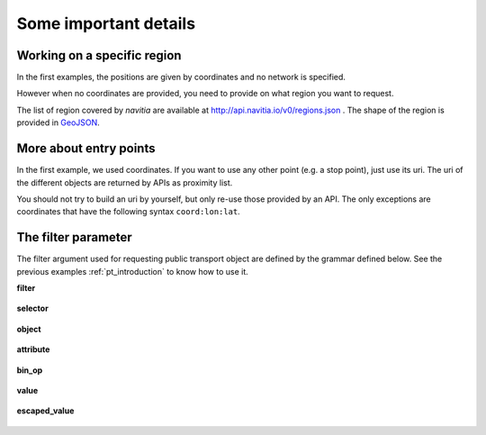 .. _details:

Some important details
----------------------

Working on a specific region
****************************

In the first examples, the positions are given by coordinates and no network is specified.


However when no coordinates are provided, you need to provide on what region you want to request.

The list of region covered by *navitia* are available at http://api.navitia.io/v0/regions.json . The shape of the region
is provided in `GeoJSON <http://www.geojson.org/geojson-spec.html>`_.


More about entry points
***********************

In the first example, we used coordinates. If you want to use any other point (e.g. a stop point), just
use its uri. The uri of the different objects are returned by APIs as proximity list.


You should not try to build an uri by yourself, but only re-use those provided by an API. The only
exceptions are coordinates that have the following syntax ``coord:lon:lat``.

.. _filter:

The filter parameter
********************


The filter argument used for requesting public transport object are defined by the grammar defined below. See the previous examples
:ref:`pt_introduction` to know how to use it.

**filter**

.. figure:: ptref_grammar/filter.png

**selector**

.. figure:: ptref_grammar/selector.png

**object**

.. figure:: ptref_grammar/object.png

**attribute**

.. figure:: ptref_grammar/attribute.png

**bin_op**

.. figure:: ptref_grammar/bin_op.png


**value**

.. figure:: ptref_grammar/value.png

**escaped_value**

.. figure:: ptref_grammar/escaped_value.png


